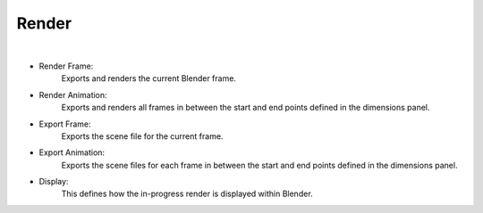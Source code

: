 Render
======

.. image:: /_static/screenshots/render_panels/render.JPG

|

- Render Frame:
	Exports and renders the current Blender frame.
- Render Animation:
	Exports and renders all frames in between the start and end points defined in the dimensions panel.
- Export Frame:
	Exports the scene file for the current frame.
- Export Animation:
	Exports the scene files for each frame in between the start and end points defined in the dimensions panel.
- Display:
	This defines how the in-progress render is displayed within Blender.
